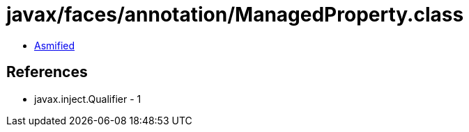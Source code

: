 = javax/faces/annotation/ManagedProperty.class

 - link:ManagedProperty-asmified.java[Asmified]

== References

 - javax.inject.Qualifier - 1
